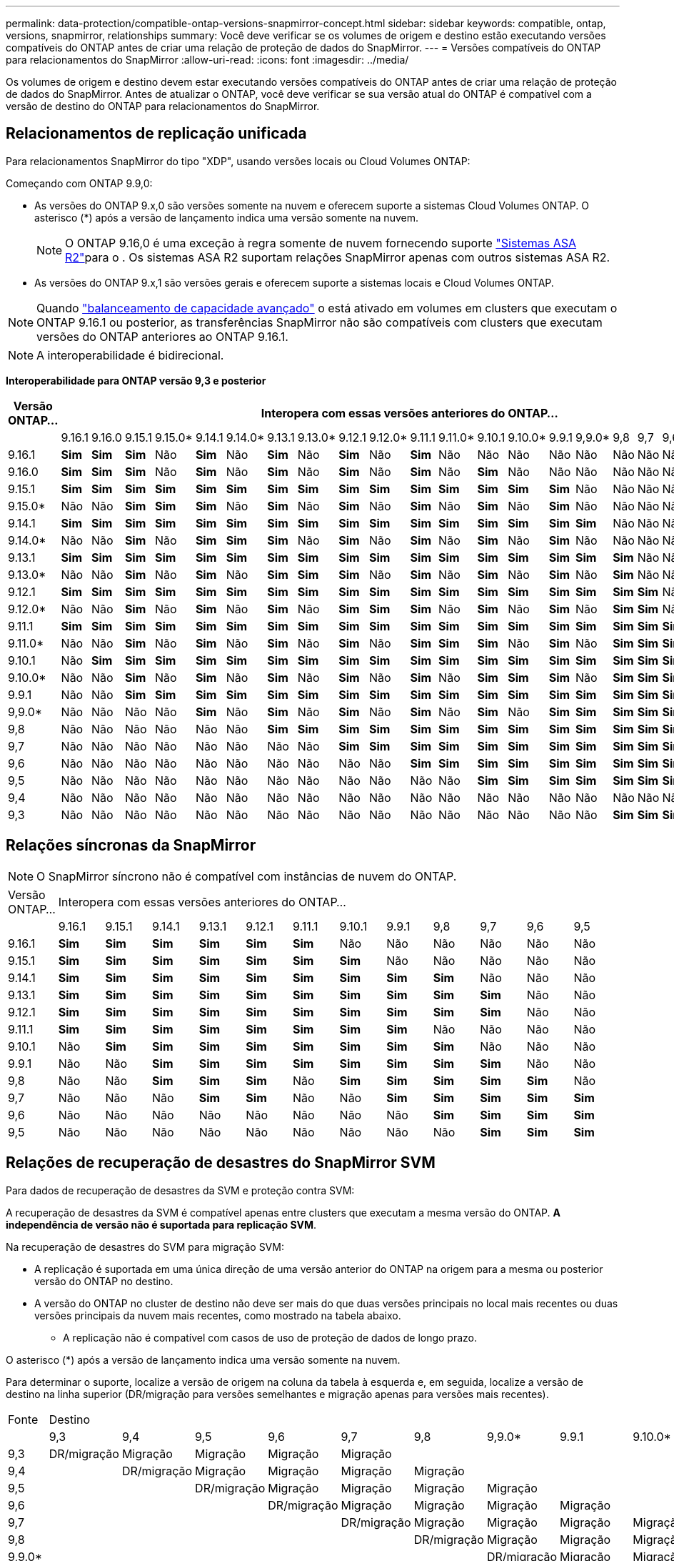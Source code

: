 ---
permalink: data-protection/compatible-ontap-versions-snapmirror-concept.html 
sidebar: sidebar 
keywords: compatible, ontap, versions, snapmirror, relationships 
summary: Você deve verificar se os volumes de origem e destino estão executando versões compatíveis do ONTAP antes de criar uma relação de proteção de dados do SnapMirror. 
---
= Versões compatíveis do ONTAP para relacionamentos do SnapMirror
:allow-uri-read: 
:icons: font
:imagesdir: ../media/


[role="lead"]
Os volumes de origem e destino devem estar executando versões compatíveis do ONTAP antes de criar uma relação de proteção de dados do SnapMirror. Antes de atualizar o ONTAP, você deve verificar se sua versão atual do ONTAP é compatível com a versão de destino do ONTAP para relacionamentos do SnapMirror.



== Relacionamentos de replicação unificada

Para relacionamentos SnapMirror do tipo "XDP", usando versões locais ou Cloud Volumes ONTAP:

Começando com ONTAP 9.9,0:

* As versões do ONTAP 9.x,0 são versões somente na nuvem e oferecem suporte a sistemas Cloud Volumes ONTAP. O asterisco (*) após a versão de lançamento indica uma versão somente na nuvem.
+

NOTE: O ONTAP 9.16,0 é uma exceção à regra somente de nuvem fornecendo suporte link:https://docs.netapp.com/us-en/asa-r2/learn-more/software-support-limitations.html["Sistemas ASA R2"]para o . Os sistemas ASA R2 suportam relações SnapMirror apenas com outros sistemas ASA R2.

* As versões do ONTAP 9.x,1 são versões gerais e oferecem suporte a sistemas locais e Cloud Volumes ONTAP.



NOTE: Quando link:../flexgroup/enable-adv-capacity-flexgroup-task.html["balanceamento de capacidade avançado"] o está ativado em volumes em clusters que executam o ONTAP 9.16.1 ou posterior, as transferências SnapMirror não são compatíveis com clusters que executam versões do ONTAP anteriores ao ONTAP 9.16.1.


NOTE: A interoperabilidade é bidirecional.

*Interoperabilidade para ONTAP versão 9,3 e posterior*

|===
| Versão ONTAP... 22+| Interopera com essas versões anteriores do ONTAP... 


|  | 9.16.1 | 9.16.0 | 9.15.1 | 9.15.0* | 9.14.1 | 9.14.0* | 9.13.1 | 9.13.0* | 9.12.1 | 9.12.0* | 9.11.1 | 9.11.0* | 9.10.1 | 9.10.0* | 9.9.1 | 9,9.0* | 9,8 | 9,7 | 9,6 | 9,5 | 9,4 | 9,3 


| 9.16.1 | *Sim* | *Sim* | *Sim* | Não | *Sim* | Não | *Sim* | Não | *Sim* | Não | *Sim* | Não | Não | Não | Não | Não | Não | Não | Não | Não | Não | Não 


| 9.16.0 | *Sim* | *Sim* | *Sim* | Não | *Sim* | Não | *Sim* | Não | *Sim* | Não | *Sim* | Não | *Sim* | Não | Não | Não | Não | Não | Não | Não | Não | Não 


| 9.15.1 | *Sim* | *Sim* | *Sim* | *Sim* | *Sim* | *Sim* | *Sim* | *Sim* | *Sim* | *Sim* | *Sim* | *Sim* | *Sim* | *Sim* | *Sim* | Não | Não | Não | Não | Não | Não | Não 


| 9.15.0* | Não | Não | *Sim* | *Sim* | *Sim* | Não | *Sim* | Não | *Sim* | Não | *Sim* | Não | *Sim* | Não | *Sim* | Não | Não | Não | Não | Não | Não | Não 


| 9.14.1 | *Sim* | *Sim* | *Sim* | *Sim* | *Sim* | *Sim* | *Sim* | *Sim* | *Sim* | *Sim* | *Sim* | *Sim* | *Sim* | *Sim* | *Sim* | *Sim* | Não | Não | Não | Não | Não | Não 


| 9.14.0* | Não | Não | *Sim* | Não | *Sim* | *Sim* | *Sim* | Não | *Sim* | Não | *Sim* | Não | *Sim* | Não | *Sim* | Não | Não | Não | Não | Não | Não | Não 


| 9.13.1 | *Sim* | *Sim* | *Sim* | *Sim* | *Sim* | *Sim* | *Sim* | *Sim* | *Sim* | *Sim* | *Sim* | *Sim* | *Sim* | *Sim* | *Sim* | *Sim* | *Sim* | Não | Não | Não | Não | Não 


| 9.13.0* | Não | Não | *Sim* | Não | *Sim* | Não | *Sim* | *Sim* | *Sim* | Não | *Sim* | Não | *Sim* | Não | *Sim* | Não | *Sim* | Não | Não | Não | Não | Não 


| 9.12.1 | *Sim* | *Sim* | *Sim* | *Sim* | *Sim* | *Sim* | *Sim* | *Sim* | *Sim* | *Sim* | *Sim* | *Sim* | *Sim* | *Sim* | *Sim* | *Sim* | *Sim* | *Sim* | Não | Não | Não | Não 


| 9.12.0* | Não | Não | *Sim* | Não | *Sim* | Não | *Sim* | Não | *Sim* | *Sim* | *Sim* | Não | *Sim* | Não | *Sim* | Não | *Sim* | *Sim* | Não | Não | Não | Não 


| 9.11.1 | *Sim* | *Sim* | *Sim* | *Sim* | *Sim* | *Sim* | *Sim* | *Sim* | *Sim* | *Sim* | *Sim* | *Sim* | *Sim* | *Sim* | *Sim* | *Sim* | *Sim* | *Sim* | *Sim* | Não | Não | Não 


| 9.11.0* | Não | Não | *Sim* | Não | *Sim* | Não | *Sim* | Não | *Sim* | Não | *Sim* | *Sim* | *Sim* | Não | *Sim* | Não | *Sim* | *Sim* | *Sim* | Não | Não | Não 


| 9.10.1 | Não | *Sim* | *Sim* | *Sim* | *Sim* | *Sim* | *Sim* | *Sim* | *Sim* | *Sim* | *Sim* | *Sim* | *Sim* | *Sim* | *Sim* | *Sim* | *Sim* | *Sim* | *Sim* | *Sim* | Não | Não 


| 9.10.0* | Não | Não | *Sim* | Não | *Sim* | Não | *Sim* | Não | *Sim* | Não | *Sim* | Não | *Sim* | *Sim* | *Sim* | Não | *Sim* | *Sim* | *Sim* | *Sim* | Não | Não 


| 9.9.1 | Não | Não | *Sim* | *Sim* | *Sim* | *Sim* | *Sim* | *Sim* | *Sim* | *Sim* | *Sim* | *Sim* | *Sim* | *Sim* | *Sim* | *Sim* | *Sim* | *Sim* | *Sim* | *Sim* | Não | Não 


| 9,9.0* | Não | Não | Não | Não | *Sim* | Não | *Sim* | Não | *Sim* | Não | *Sim* | Não | *Sim* | Não | *Sim* | *Sim* | *Sim* | *Sim* | *Sim* | *Sim* | Não | Não 


| 9,8 | Não | Não | Não | Não | Não | Não | *Sim* | *Sim* | *Sim* | *Sim* | *Sim* | *Sim* | *Sim* | *Sim* | *Sim* | *Sim* | *Sim* | *Sim* | *Sim* | *Sim* | Não | *Sim* 


| 9,7 | Não | Não | Não | Não | Não | Não | Não | Não | *Sim* | *Sim* | *Sim* | *Sim* | *Sim* | *Sim* | *Sim* | *Sim* | *Sim* | *Sim* | *Sim* | *Sim* | Não | *Sim* 


| 9,6 | Não | Não | Não | Não | Não | Não | Não | Não | Não | Não | *Sim* | *Sim* | *Sim* | *Sim* | *Sim* | *Sim* | *Sim* | *Sim* | *Sim* | *Sim* | Não | *Sim* 


| 9,5 | Não | Não | Não | Não | Não | Não | Não | Não | Não | Não | Não | Não | *Sim* | *Sim* | *Sim* | *Sim* | *Sim* | *Sim* | *Sim* | *Sim* | *Sim* | *Sim* 


| 9,4 | Não | Não | Não | Não | Não | Não | Não | Não | Não | Não | Não | Não | Não | Não | Não | Não | Não | Não | Não | *Sim* | *Sim* | *Sim* 


| 9,3 | Não | Não | Não | Não | Não | Não | Não | Não | Não | Não | Não | Não | Não | Não | Não | Não | *Sim* | *Sim* | *Sim* | *Sim* | *Sim* | *Sim* 
|===


== Relações síncronas da SnapMirror

[NOTE]
====
O SnapMirror síncrono não é compatível com instâncias de nuvem do ONTAP.

====
|===


| Versão ONTAP... 12+| Interopera com essas versões anteriores do ONTAP... 


|  | 9.16.1 | 9.15.1 | 9.14.1 | 9.13.1 | 9.12.1 | 9.11.1 | 9.10.1 | 9.9.1 | 9,8 | 9,7 | 9,6 | 9,5 


| 9.16.1 | *Sim* | *Sim* | *Sim* | *Sim* | *Sim* | *Sim* | Não | Não | Não | Não | Não | Não 


| 9.15.1 | *Sim* | *Sim* | *Sim* | *Sim* | *Sim* | *Sim* | *Sim* | Não | Não | Não | Não | Não 


| 9.14.1 | *Sim* | *Sim* | *Sim* | *Sim* | *Sim* | *Sim* | *Sim* | *Sim* | *Sim* | Não | Não | Não 


| 9.13.1 | *Sim* | *Sim* | *Sim* | *Sim* | *Sim* | *Sim* | *Sim* | *Sim* | *Sim* | *Sim* | Não | Não 


| 9.12.1 | *Sim* | *Sim* | *Sim* | *Sim* | *Sim* | *Sim* | *Sim* | *Sim* | *Sim* | *Sim* | Não | Não 


| 9.11.1 | *Sim* | *Sim* | *Sim* | *Sim* | *Sim* | *Sim* | *Sim* | *Sim* | Não | Não | Não | Não 


| 9.10.1 | Não | *Sim* | *Sim* | *Sim* | *Sim* | *Sim* | *Sim* | *Sim* | *Sim* | Não | Não | Não 


| 9.9.1 | Não | Não | *Sim* | *Sim* | *Sim* | *Sim* | *Sim* | *Sim* | *Sim* | *Sim* | Não | Não 


| 9,8 | Não | Não | *Sim* | *Sim* | *Sim* | Não | *Sim* | *Sim* | *Sim* | *Sim* | *Sim* | Não 


| 9,7 | Não | Não | Não | *Sim* | *Sim* | Não | Não | *Sim* | *Sim* | *Sim* | *Sim* | *Sim* 


| 9,6 | Não | Não | Não | Não | Não | Não | Não | Não | *Sim* | *Sim* | *Sim* | *Sim* 


| 9,5 | Não | Não | Não | Não | Não | Não | Não | Não | Não | *Sim* | *Sim* | *Sim* 
|===


== Relações de recuperação de desastres do SnapMirror SVM

.Para dados de recuperação de desastres da SVM e proteção contra SVM:
A recuperação de desastres da SVM é compatível apenas entre clusters que executam a mesma versão do ONTAP. *A independência de versão não é suportada para replicação SVM*.

.Na recuperação de desastres do SVM para migração SVM:
* A replicação é suportada em uma única direção de uma versão anterior do ONTAP na origem para a mesma ou posterior versão do ONTAP no destino.
* A versão do ONTAP no cluster de destino não deve ser mais do que duas versões principais no local mais recentes ou duas versões principais da nuvem mais recentes, como mostrado na tabela abaixo.
+
** A replicação não é compatível com casos de uso de proteção de dados de longo prazo.




O asterisco (*) após a versão de lançamento indica uma versão somente na nuvem.

Para determinar o suporte, localize a versão de origem na coluna da tabela à esquerda e, em seguida, localize a versão de destino na linha superior (DR/migração para versões semelhantes e migração apenas para versões mais recentes).

|===


| Fonte 22+| Destino 


|  | 9,3 | 9,4 | 9,5 | 9,6 | 9,7 | 9,8 | 9,9.0* | 9.9.1 | 9.10.0* | 9.10.1 | 9.11.0* | 9.11.1 | 9.12.0* | 9.12.1 | 9.13.0* | 9.13.1 | 9.14.0* | 9.14.1 | 9.15.0* | 9.15.1 | 9.16.0 | 9.16.1 


| 9,3 | DR/migração | Migração | Migração | Migração | Migração |  |  |  |  |  |  |  |  |  |  |  |  |  |  |  |  |  


| 9,4 |  | DR/migração | Migração | Migração | Migração | Migração |  |  |  |  |  |  |  |  |  |  |  |  |  |  |  |  


| 9,5 |  |  | DR/migração | Migração | Migração | Migração | Migração |  |  |  |  |  |  |  |  |  |  |  |  |  |  |  


| 9,6 |  |  |  | DR/migração | Migração | Migração | Migração | Migração |  |  |  |  |  |  |  |  |  |  |  |  |  |  


| 9,7 |  |  |  |  | DR/migração | Migração | Migração | Migração | Migração |  |  |  |  |  |  |  |  |  |  |  |  |  


| 9,8 |  |  |  |  |  | DR/migração | Migração | Migração | Migração | Migração |  |  |  |  |  |  |  |  |  |  |  |  


| 9,9.0* |  |  |  |  |  |  | DR/migração | Migração | Migração | Migração | Migração |  |  |  |  |  |  |  |  |  |  |  


| 9.9.1 |  |  |  |  |  |  |  | DR/migração | Migração | Migração | Migração | Migração |  |  |  |  |  |  |  |  |  |  


| 9.10.0* |  |  |  |  |  |  |  |  | DR/migração | Migração | Migração | Migração | Migração |  |  |  |  |  |  |  |  |  


| 9.10.1 |  |  |  |  |  |  |  |  |  | DR/migração | Migração | Migração | Migração | Migração |  |  |  |  |  |  |  |  


| 9.11.0* |  |  |  |  |  |  |  |  |  |  | DR/migração | Migração | Migração | Migração | Migração |  |  |  |  |  |  |  


| 9.11.1 |  |  |  |  |  |  |  |  |  |  |  | DR/migração | Migração | Migração | Migração | Migração |  |  |  |  |  |  


| 9.12.0* |  |  |  |  |  |  |  |  |  |  |  |  | DR/migração | Migração | Migração | Migração | Migração |  |  |  |  |  


| 9.12.1 |  |  |  |  |  |  |  |  |  |  |  |  |  | DR/migração | Migração | Migração | Migração | Migração |  |  |  |  


| 9.13.0* |  |  |  |  |  |  |  |  |  |  |  |  |  |  | DR/migração | Migração | Migração | Migração | Migração |  |  |  


| 9.13.1 |  |  |  |  |  |  |  |  |  |  |  |  |  |  |  | DR/migração | Migração | Migração | Migração | Migração |  |  


| 9.14.0* |  |  |  |  |  |  |  |  |  |  |  |  |  |  |  |  | DR/migração | Migração | Migração | Migração | Migração |  


| 9.14.1 |  |  |  |  |  |  |  |  |  |  |  |  |  |  |  |  |  | DR/migração | Migração | Migração | Migração | Migração 


| 9.15.0* |  |  |  |  |  |  |  |  |  |  |  |  |  |  |  |  |  |  | DR/migração | Migração | Migração | Migração 


| 9.15.1 |  |  |  |  |  |  |  |  |  |  |  |  |  |  |  |  |  |  |  | DR/migração | Migração | Migração 


| 9.16.0 |  |  |  |  |  |  |  |  |  |  |  |  |  |  |  |  |  |  |  |  | DR/migração | Migração 


| 9.16.1 |  |  |  |  |  |  |  |  |  |  |  |  |  |  |  |  |  |  |  |  |  | DR/migração 
|===


== Relacionamentos de recuperação de desastres da SnapMirror

Para relações SnapMirror do tipo "DP" e do tipo de política "'assíncrono-mirror'":


NOTE: Os espelhos do tipo DP não podem ser inicializados a partir do ONTAP 9.11,1 e são completamente obsoletos no ONTAP 9.12,1. Para obter mais informações, link:https://mysupport.netapp.com/info/communications/ECMLP2880221.html["Depreciação de relacionamentos SnapMirror de proteção de dados"^]consulte .


NOTE: Na tabela a seguir, a coluna à esquerda indica a versão do ONTAP no volume de origem e a linha superior indica as versões do ONTAP que você pode ter no volume de destino.

|===


| Fonte 12+| Destino 


|  | 9.11.1 | 9.10.1 | 9.9.1 | 9,8 | 9,7 | 9,6 | 9,5 | 9,4 | 9,3 | 9,2 | 9,1 | 9 


| 9.11.1 | Sim | Não | Não | Não | Não | Não | Não | Não | Não | Não | Não | Não 


| 9.10.1 | Sim | Sim | Não | Não | Não | Não | Não | Não | Não | Não | Não | Não 


| 9.9.1 | Sim | Sim | Sim | Não | Não | Não | Não | Não | Não | Não | Não | Não 


| 9,8 | Não | Sim | Sim | Sim | Não | Não | Não | Não | Não | Não | Não | Não 


| 9,7 | Não | Não | Sim | Sim | Sim | Não | Não | Não | Não | Não | Não | Não 


| 9,6 | Não | Não | Não | Sim | Sim | Sim | Não | Não | Não | Não | Não | Não 


| 9,5 | Não | Não | Não | Não | Sim | Sim | Sim | Não | Não | Não | Não | Não 


| 9,4 | Não | Não | Não | Não | Não | Sim | Sim | Sim | Não | Não | Não | Não 


| 9,3 | Não | Não | Não | Não | Não | Não | Sim | Sim | Sim | Não | Não | Não 


| 9,2 | Não | Não | Não | Não | Não | Não | Não | Sim | Sim | Sim | Não | Não 


| 9,1 | Não | Não | Não | Não | Não | Não | Não | Não | Sim | Sim | Sim | Não 


| 9 | Não | Não | Não | Não | Não | Não | Não | Não | Não | Sim | Sim | Sim 
|===

NOTE: A interoperabilidade não é bidirecional.
